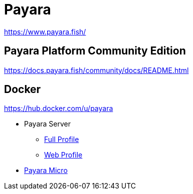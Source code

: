 = Payara

https://www.payara.fish/

== Payara Platform Community Edition

https://docs.payara.fish/community/docs/README.html

== Docker

https://hub.docker.com/u/payara

* Payara Server
** https://hub.docker.com/r/payara/server-full[Full Profile]
** https://hub.docker.com/r/payara/server-web[Web Profile]
* https://hub.docker.com/r/payara/micro[Payara Micro]
